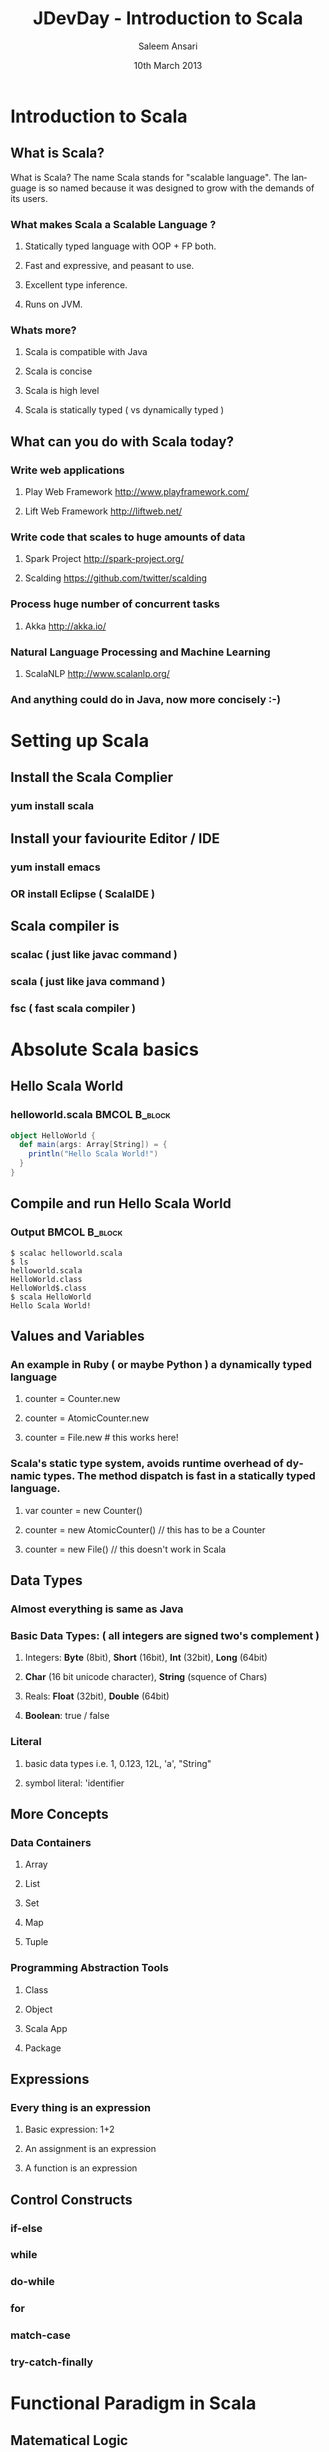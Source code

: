 #+TITLE: JDevDay - Introduction to Scala
#+AUTHOR: Saleem Ansari
#+DATE: 10th March 2013
#+LaTeX_CLASS: beamer
#+MACRO: BEAMERMODE presentation
#+MACRO: BEAMERTHEME Copenhagen
#+MACRO: BEAMERCOLORTHEME lily
#+MACRO: BEAMERSUBJECT RMRF
#+MACRO: BEAMERINSTITUTE tuxdna.in
#+DESCRIPTION: 
#+KEYWORDS: 
#+LANGUAGE:  en
#+OPTIONS:   H:3 num:t toc:t \n:nil @:t ::t |:t ^:t -:t f:t *:t <:t
#+OPTIONS
#+INFOJS_OPT: view:nil toc:nil ltoc:t mouse:underline buttons:0 path:http://orgmode.org/org-info.js
#+EXPORT_SELECT_TAGS: export
#+EXPORT_EXCLUDE_TAGS: noexport
#+LINK_UP:   
#+LINK_HOME: 
#+startup: beamer
#+LaTeX_CLASS: beamer
#+LaTeX_CLASS_OPTIONS: [bigger]
#+BEAMER_FRAME_LEVEL: 2
#+COLUMNS: %40ITEM %10BEAMER_env(Env) %9BEAMER_envargs(Env Args) %4BEAMER_col(Col) %10BEAMER_extra(Extra)
#+latex_header: \mode<beamer>{\usetheme{Madrid}}
#+latex_header: \AtBeginSection[]{\begin{frame}<beamer>\frametitle{Topic}\tableofcontents[currentsection]\end{frame}}

* Introduction to Scala
** What is Scala?

What is Scala?
The name Scala stands for "scalable language". The language is so named because it was designed to grow with the demands of its users.

*** What makes Scala a Scalable Language ?
**** Statically typed language with OOP + FP both.
**** Fast and expressive, and peasant to use.
**** Excellent type inference.
**** Runs on JVM.

*** Whats more?
**** Scala is compatible with Java
**** Scala is concise
**** Scala is high level
**** Scala is statically typed ( vs dynamically typed )

** What can you do with Scala today?

*** Write web applications
**** Play Web Framework [[http://www.playframework.com/]]
**** Lift Web Framework [[http://liftweb.net/]]
*** Write code that scales to huge amounts of data
**** Spark Project [[http://spark-project.org/]]
**** Scalding [[https://github.com/twitter/scalding]]
*** Process huge number of concurrent tasks 
**** Akka [[http://akka.io/]]
*** Natural Language Processing and Machine Learning
**** ScalaNLP [[http://www.scalanlp.org/]]
*** And anything could do in Java, now more concisely :-)

* Setting up Scala
** Install the Scala Complier
*** yum install scala
** Install your faviourite Editor / IDE
*** yum install emacs
*** OR install Eclipse ( ScalaIDE )
** Scala compiler is 
*** scalac ( just like javac command )
*** scala ( just like java command )
*** fsc ( fast scala compiler )

* Absolute Scala basics
** Hello Scala World

   :PROPERTIES:
   :BEAMER_envargs: [t]
   :END:
*** helloworld.scala 					      :BMCOL:B_block:
    :PROPERTIES:
    :BEAMER_env: block
    :END:
#+name: scalaexample
#+begin_src scala :results output :exports both
object HelloWorld {
  def main(args: Array[String]) = {
    println("Hello Scala World!")
  }
}
#+end_src

** Compile and run Hello Scala World
*** Output                                               :BMCOL:B_block:
    :PROPERTIES:
    :BEAMER_env: block
    :END:

#+begin_example
$ scalac helloworld.scala
$ ls
helloworld.scala
HelloWorld.class
HelloWorld$.class
$ scala HelloWorld
Hello Scala World!
#+end_example

** Values and Variables
*** An example in Ruby ( or maybe Python ) a dynamically typed language
**** counter = Counter.new
**** counter = AtomicCounter.new
**** counter = File.new # this works here!
*** Scala's static type system, avoids runtime overhead of dynamic types. The method dispatch is fast in a statically typed language.
**** var counter = new Counter()
**** counter = new AtomicCounter() // this has to be a Counter
**** counter = new File() // this doesn't work in Scala

** Data Types
*** Almost everything is same as Java
*** Basic Data Types: ( all integers are signed two's complement )
**** Integers: *Byte* (8bit), *Short* (16bit), *Int* (32bit), *Long* (64bit)
**** *Char* (16 bit unicode character), *String* (squence of Chars)
**** Reals:  *Float* (32bit), *Double* (64bit)
**** *Boolean*: true / false
*** Literal
**** basic data types i.e. 1, 0.123, 12L, 'a', "String"
**** symbol literal: 'identifier

** More Concepts
*** Data Containers
**** Array
**** List
**** Set
**** Map
**** Tuple
*** Programming Abstraction Tools
**** Class
**** Object
**** Scala App
**** Package

** Expressions
*** Every thing is an expression
**** Basic expression: 1+2
**** An assignment is an expression
**** A function is an expression

** Control Constructs
*** if-else
*** while
*** do-while
*** for
*** match-case
*** try-catch-finally

* Functional Paradigm in Scala
** Matematical Logic
*** Lambda Calculus ( see Wikipedia )
:PROPERTIES:
:BEAMER_col: 0.4
:END:
[[file:./lambda.png]]
** Factorial Function
*** Expressed as mathematical logic
:PROPERTIES:
:BEAMER_col: 0.7
:END:
[[file:./function1.jpg]]

** FP is guided by two main ideas:
*** Functions are *fist-class values*
*** Functions have *no side effects* i.e. they can be replaced with their values
** Hallmarks of Functional Programming
*** mapping
*** filtering
*** folding
*** reducing

* Object Oriented Programming in Scala
** Object Oriented
*** Decompose the problem into entities and interactions among entities
*** Each entity and their interaction is represented using class/object
**** internal state is the member variables
**** interactions are the member functions

** Functions
*** factorial.scala 					      :BMCOL:B_block:
    :PROPERTIES:
    :BEAMER_env: block
    :END:
#+name: factorial.scala
#+begin_src scala :results output :exports both
def factorial(n:Int): Int =
  if(n<=0) 1 else n*factorial(n-1)
#+end_src
*** Placeholder syntax
*** Partially applied functions
*** Closures

** Traits
*** traits.scala 					      :BMCOL:B_block:
    :PROPERTIES:
    :BEAMER_env: block
    :END:
#+name: objects.scala
#+begin_src scala :results output :exports both
trait PartTime {
  // trait definition
}
#+end_src

** Classes
*** classes.scala 					      :BMCOL:B_block:
    :PROPERTIES:
    :BEAMER_env: block
    :END:
#+name: classes.scala
#+begin_src scala :results output :exports both
class Employee(name: String, age: Int) {
  override def toString = name + ", " + age
}
class Supervisor(name: String, age: Int
  ) extends Employee(name, age) with PartTime
  {
  override def toString = name + ", " + age
}
#+end_src

** Objects
*** objects.scala 					      :BMCOL:B_block:
    :PROPERTIES:
    :BEAMER_env: block
    :END:
#+name: objects.scala
#+begin_src scala :results output :exports both
object Employee {
  override def toString = name + ", " + age
}
#+end_src

** Packages
*** package-example.scala 				      :BMCOL:B_block:
    :PROPERTIES:
    :BEAMER_env: block
    :END:
#+name: package-example
#+begin_src scala :results output :exports both
package in.tuxdna.scala
class Employee(name: String, age: Int) {
  override def toString = name + ", " + age
}

object Main extends App {
  val emp1 = new Employee("Tom", 21)
  println("Employee 1: "+emp1)
}
// $ scalac pacakge-example.scala
// Employee 1: Tom, 21
#+end_src

** Features to be convered later
*** XML Processing
*** Actors
*** Case Classes
*** Properties
*** Extistential Types
*** Implicits
*** Lazy Evaluation
*** Parser Combinations
*** Monads
*** Annotations

** Using Scala as a scripting language
*** scala scriptname.scala

   :PROPERTIES:
   :BEAMER_envargs: [t]
   :END:

*** employee.scala 					      :BMCOL:B_block:
    :PROPERTIES:
    :BEAMER_env: block
    :END:
#+name: scalaexample
#+begin_src scala :results output :exports both
class Employee(name: String, age: Int) {
  override def toString = name + ", " + age
}

val emp1 = new Employee("Tom", 21)
println("Employee 1: "+emp1)

// $ scala employee.scala
// Employee 1: Tom, 21
#+end_src


* Where to learn more Scala
** Books
*** *Scala for the Impatient* (free) [[http://blog.typesafe.com/free-pdf-from-typesafe-scala-for-the-impatien-64715]]
*** *Programming Scala* (free) http://ofps.oreilly.com/titles/9780596155957
*** *Programming in Scala 2nd Ed.* http://www.amazon.com/Programming-Scala-Comprehensive-Step-Step/dp/0981531644
*** *Functional Programming Principles in Scala* ( free online course )
****  https://www.coursera.org/course/progfun
*** Blogs
*** Forums
** Questions?
*** tuxdna (at) gmail (dot) com
** Thank you!
 - twitter.com/tuxdna
